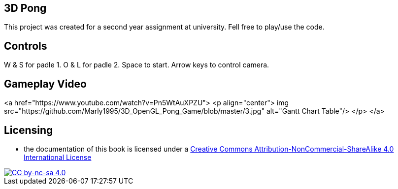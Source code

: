 ## 3D Pong

This project was created for a second year assignment at university.
Fell free to play/use the code.

## Controls

W & S for padle 1.
O & L for padle 2.
Space to start.
Arrow keys to control camera.

## Gameplay Video

<a href="https://www.youtube.com/watch?v=Pn5WtAuXPZU">
<p align="center">
img src="https://github.com/Marly1995/3D_OpenGL_Pong_Game/blob/master/3.jpg" alt="Gantt Chart Table"/>
</p>
</a>

## Licensing

* the documentation of this book is licensed under a http://creativecommons.org/licenses/by-nc-sa/4.0/[Creative Commons Attribution-NonCommercial-ShareAlike 4.0 International License]

image::https://i.creativecommons.org/l/by-nc-sa/4.0/88x31.png[alt="CC by-nc-sa 4.0", link="http://creativecommons.org/licenses/by-nc-sa/4.0/"]
